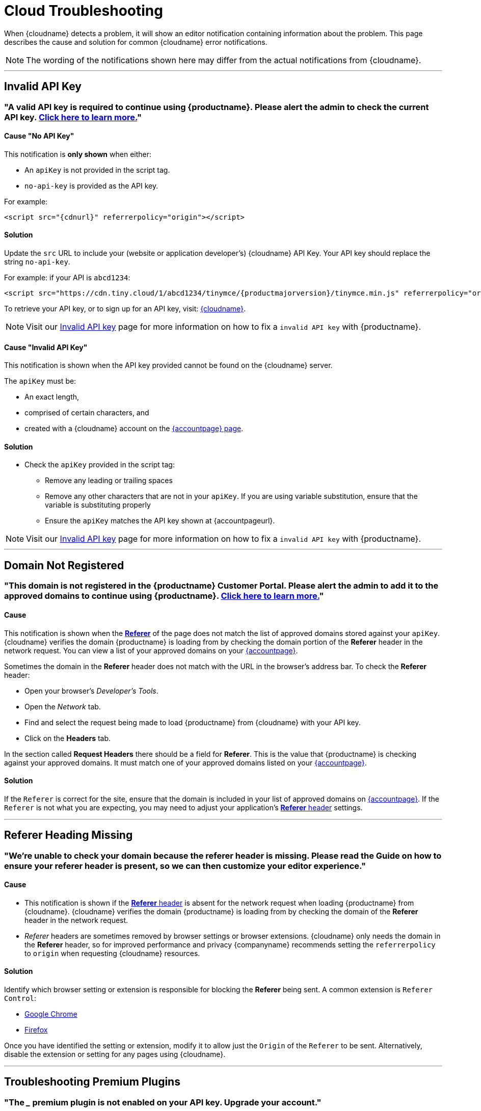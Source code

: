 = Cloud Troubleshooting
:description_short: Troubleshooting errors shown by the Tiny Cloud
:description: Causes and solutions to common issues when using Tiny Cloud
:keywords: tinymce, cloud, script, textarea, apiKey, troubleshooting, banners, domain, referer

When {cloudname} detects a problem, it will show an editor notification containing information about the problem. This page describes the cause and solution for common {cloudname} error notifications.

NOTE: The wording of the notifications shown here may differ from the actual notifications from {cloudname}.

'''

[[invalid-api-key-cloud-troubleshooting]]
== Invalid API Key

[[A-valid-API-key-is-required-to-continue-using-TinyMCE.-Please-alert-the-admin-to-check-the-current-API-key]]
=== "A valid API key is required to continue using {productname}. **Please alert the admin** to check the current API key. xref:invalid-api-key.adoc[Click here to learn more.]"

==== Cause "No API Key"

This notification is *only shown* when either:

* An `+apiKey+` is not provided in the script tag.
* `+no-api-key+` is provided as the API key.

For example:

[source,html,subs="attributes+"]
----
<script src="{cdnurl}" referrerpolicy="origin"></script>
----

==== Solution

Update the `+src+` URL to include your (website or application developer's) {cloudname} API Key. Your API key should replace the string `+no-api-key+`.

For example: if your API is `+abcd1234+`:

[source,html,subs="attributes+"]
----
<script src="https://cdn.tiny.cloud/1/abcd1234/tinymce/{productmajorversion}/tinymce.min.js" referrerpolicy="origin"></script>
----

To retrieve your API key, or to sign up for an API key, visit: link:{accountsignup}/[{cloudname}].

NOTE: Visit our xref:invalid-api-key.adoc[Invalid API key] page for more information on how to fix a `invalid API key` with {productname}.

==== Cause "Invalid API Key"

This notification is shown when the API key provided cannot be found on the {cloudname} server.

The `+apiKey+` must be:

* An exact length,
* comprised of certain characters, and
* created with a {cloudname} account on the link:{accountsignup}/[{accountpage} page].

==== Solution

* Check the `apiKey` provided in the script tag:
** Remove any leading or trailing spaces
** Remove any other characters that are not in your `apiKey`. If you are using variable substitution, ensure that the variable is substituting properly
** Ensure the `apiKey` matches the API key shown at {accountpageurl}.

NOTE: Visit our xref:invalid-api-key.adoc[Invalid API key] page for more information on how to fix a `invalid API key` with {productname}.

'''

[[domain-not-registered]]
== Domain Not Registered

[[This-domain-is-not-registered-in-the-TinyMCE-Customer-Portal.-Please-alert-the-admin-to-add-it-to-the-approved-domains-to-continue-using-TinyMCE.]]
=== "This domain is not registered in the {productname} Customer Portal. **Please alert the admin** to add it to the approved domains to continue using {productname}. xref:invalid-api-key.adoc[Click here to learn more.]"

==== Cause

This notification is shown when the https://developer.mozilla.org/en-US/docs/Web/HTTP/Headers/Referer[*Referer*] of the page does not match the list of approved domains stored against your `+apiKey+`. {cloudname} verifies the domain {productname} is loading from by checking the domain portion of the *Referer* header in the network request. You can view a list of your approved domains on your link:{accountpageurl}/[{accountpage}].

Sometimes the domain in the *Referer* header does not match with the URL in the browser's address bar. To check the *Referer* header:

* Open your browser's _Developer's Tools_.
* Open the _Network_ tab.
* Find and select the request being made to load {productname} from {cloudname} with your API key.
* Click on the *Headers* tab.

In the section called *Request Headers* there should be a field for *Referer*. This is the value that {productname} is checking against your approved domains. It must match one of your approved domains listed on your link:{accountpageurl}/[{accountpage}].

==== Solution

If the `+Referer+` is correct for the site, ensure that the domain is included in your list of approved domains on link:{accountpageurl}/[{accountpage}]. If the `+Referer+` is not what you are expecting, you may need to adjust your application's https://developer.mozilla.org/en-US/docs/Web/HTTP/Headers/Referer[*Referer* header] settings.

'''

[[referer-heading-missing]]
== Referer Heading Missing

[[were-unable-to-check-your-domain-because-the-referer-header-is-missing-please-read-the-guide-on-how-to-ensure-your-referer-header-is-present-so-we-can-then-customize-your-editor-experience]]
=== "We’re unable to check your domain because the referer header is missing. Please read the Guide on how to ensure your referer header is present, so we can then customize your editor experience."

==== Cause

* This notification is shown if the https://developer.mozilla.org/en-US/docs/Web/HTTP/Headers/Referer[*Referer* header] is absent for the network request when loading {productname} from {cloudname}. {cloudname} verifies the domain {productname} is loading from by checking the domain of the *Referer* header in the network request.
* _Referer_ headers are sometimes removed by browser settings or browser extensions. {cloudname} only needs the domain in the *Referer* header, so for improved performance and privacy {companyname} recommends setting the `+referrerpolicy+` to `+origin+` when requesting {cloudname} resources.

==== Solution

Identify which browser setting or extension is responsible for blocking the *Referer* being sent. A common extension is `+Referer Control+`:

* https://chrome.google.com/webstore/detail/referer-control/hnkcfpcejkafcihlgbojoidoihckciin?hl=en[Google Chrome]
* https://addons.mozilla.org/en-US/firefox/addon/referercontrol/[Firefox]

Once you have identified the setting or extension, modify it to allow just the `+Origin+` of the `+Referer+` to be sent. Alternatively, disable the extension or setting for any pages using {cloudname}.

'''

[[troubleshooting-premium-plugins]]
== Troubleshooting Premium Plugins

[[the-___-premium-plugin-is-not-enabled-on-your-api-key-upgrade-your-account]]
=== "The ___ premium plugin is not enabled on your API key. Upgrade your account."

==== Cause

This notification is shown when your API key does not have access to the premium plugin being requested. This could be the result of a trial expiring, and your {productname} configuration attempting to load premium plugins you can no longer access.

You may also be seeing this notification if you are using the wrong API key. Ensure that you are using the API key that has the right entitlements.

==== Solution

Either remove the premium plugin from your {productname} configuration, or upgrade your subscription to provide access to that premium plugin.

NOTE: Visit our xref:invalid-api-key.adoc[Invalid API key] page for more information on how to fix a `invalid API key` with {productname}.

'''

[[read-only-mode-no-api-key]]
== Read-only mode - No API Key

=== “{productname} is in read-only mode. **Please alert the admin** that an API key is required for continued use. xref:invalid-api-key.adoc[Learn more] 

==== Cause "No API Key (Read only mode)"

This message is sent when the developer has not supplied an API key, typically because they've copied a getting-started script and have not completed the official https://www.tiny.cloud/auth/signup/[signup] process to get an API key.

==== Solution

* **Please alert your Admin** that an API key is required for continued use. xref:invalid-api-key.adoc[Learn more], or
* Sign up for a API key by visiting https://www.tiny.cloud/auth/signup/[www.tiny.cloud/auth/signup], and
* Update your {productname} configuration.

NOTE: Visit our xref:invalid-api-key.adoc[Invalid API key] page for more information on how to fix a `invalid API key` with {productname}.

[[read-only-mode-invalid-api-key]]
== Read-only mode - Invalid API Key

=== “{productname} is in read-only mode. **Please alert the admin** to provide a valid API key to continue use. xref:invalid-api-key.adoc[Learn more] Your {productname} editor state has been set to read-only mode.”

==== Cause "Invalid API Key (Read only-mode)"

This message is shown when the API key is not correct, perhaps because of a typo.

==== Solution

* Login to your {productname} account and confirm that your API key matches your unique key by visiting https://www.tiny.cloud/auth/login/[www.tiny.cloud/auth/login/].
* or to sign up for an API key, visit: link:{accountsignup}/[{cloudname}].

[[read-only-mode-invalid-origin]]
== Read-only mode - Invalid Origin

=== “{productname} is in read-only mode. **Please request that the admin** add this domain to the approved domains in the Customer Portal. xref:invalid-api-key.adoc[Learn more]”

==== Cause "Invalid Origin (Read only mode)"

This message is shown when {productname} is loaded from a domain that has not been added to the approved domains in our account portal.

==== Solution

Please request that your admin add this domain to the approved domains in the Customer Portal xref:invalid-api-key.adoc[Learn more]